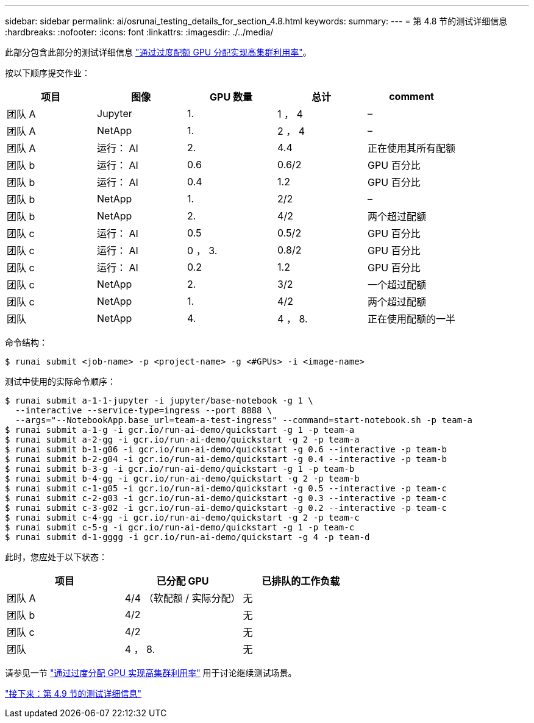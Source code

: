 ---
sidebar: sidebar 
permalink: ai/osrunai_testing_details_for_section_4.8.html 
keywords:  
summary:  
---
= 第 4.8 节的测试详细信息
:hardbreaks:
:nofooter: 
:icons: font
:linkattrs: 
:imagesdir: ./../media/


此部分包含此部分的测试详细信息 link:osrunai_achieving_high_cluster_utilization_with_over-uota_gpu_allocation.html["通过过度配额 GPU 分配实现高集群利用率"]。

按以下顺序提交作业：

|===
| 项目 | 图像 | GPU 数量 | 总计 | comment 


| 团队 A | Jupyter | 1. | 1 ， 4 | – 


| 团队 A | NetApp | 1. | 2 ， 4 | – 


| 团队 A | 运行： AI | 2. | 4.4 | 正在使用其所有配额 


| 团队 b | 运行： AI | 0.6 | 0.6/2 | GPU 百分比 


| 团队 b | 运行： AI | 0.4 | 1.2 | GPU 百分比 


| 团队 b | NetApp | 1. | 2/2 | – 


| 团队 b | NetApp | 2. | 4/2 | 两个超过配额 


| 团队 c | 运行： AI | 0.5 | 0.5/2 | GPU 百分比 


| 团队 c | 运行： AI | 0 ， 3. | 0.8/2 | GPU 百分比 


| 团队 c | 运行： AI | 0.2 | 1.2 | GPU 百分比 


| 团队 c | NetApp | 2. | 3/2 | 一个超过配额 


| 团队 c | NetApp | 1. | 4/2 | 两个超过配额 


| 团队 | NetApp | 4. | 4 ， 8. | 正在使用配额的一半 
|===
命令结构：

....
$ runai submit <job-name> -p <project-name> -g <#GPUs> -i <image-name>
....
测试中使用的实际命令顺序：

....
$ runai submit a-1-1-jupyter -i jupyter/base-notebook -g 1 \
  --interactive --service-type=ingress --port 8888 \
  --args="--NotebookApp.base_url=team-a-test-ingress" --command=start-notebook.sh -p team-a
$ runai submit a-1-g -i gcr.io/run-ai-demo/quickstart -g 1 -p team-a
$ runai submit a-2-gg -i gcr.io/run-ai-demo/quickstart -g 2 -p team-a
$ runai submit b-1-g06 -i gcr.io/run-ai-demo/quickstart -g 0.6 --interactive -p team-b
$ runai submit b-2-g04 -i gcr.io/run-ai-demo/quickstart -g 0.4 --interactive -p team-b
$ runai submit b-3-g -i gcr.io/run-ai-demo/quickstart -g 1 -p team-b
$ runai submit b-4-gg -i gcr.io/run-ai-demo/quickstart -g 2 -p team-b
$ runai submit c-1-g05 -i gcr.io/run-ai-demo/quickstart -g 0.5 --interactive -p team-c
$ runai submit c-2-g03 -i gcr.io/run-ai-demo/quickstart -g 0.3 --interactive -p team-c
$ runai submit c-3-g02 -i gcr.io/run-ai-demo/quickstart -g 0.2 --interactive -p team-c
$ runai submit c-4-gg -i gcr.io/run-ai-demo/quickstart -g 2 -p team-c
$ runai submit c-5-g -i gcr.io/run-ai-demo/quickstart -g 1 -p team-c
$ runai submit d-1-gggg -i gcr.io/run-ai-demo/quickstart -g 4 -p team-d
....
此时，您应处于以下状态：

|===
| 项目 | 已分配 GPU | 已排队的工作负载 


| 团队 A | 4/4 （软配额 / 实际分配） | 无 


| 团队 b | 4/2 | 无 


| 团队 c | 4/2 | 无 


| 团队 | 4 ， 8. | 无 
|===
请参见一节 link:osrunai_achieving_high_cluster_utilization_with_over-uota_gpu_allocation.html["通过过度分配 GPU 实现高集群利用率"] 用于讨论继续测试场景。

link:osrunai_testing_details_for_section_4.9.html["接下来：第 4.9 节的测试详细信息"]
